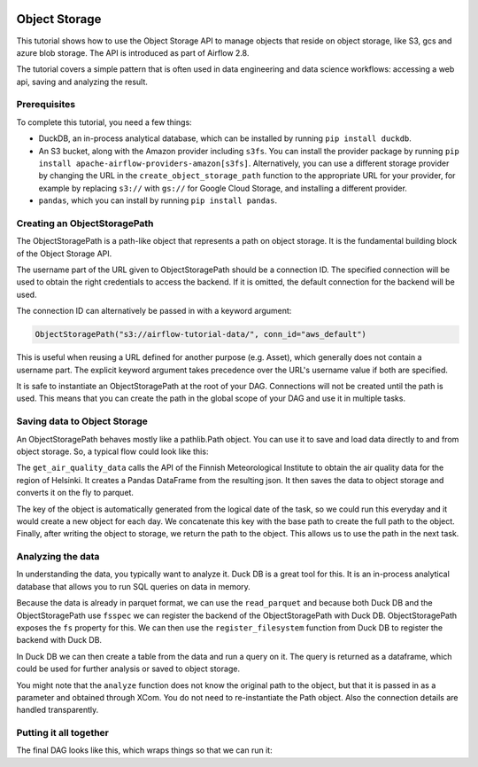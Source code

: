  .. Licensed to the Apache Software Foundation (ASF) under one
    or more contributor license agreements.  See the NOTICE file
    distributed with this work for additional information
    regarding copyright ownership.  The ASF licenses this file
    to you under the Apache License, Version 2.0 (the
    "License"); you may not use this file except in compliance
    with the License.  You may obtain a copy of the License at

 ..   http://www.apache.org/licenses/LICENSE-2.0

 .. Unless required by applicable law or agreed to in writing,
    software distributed under the License is distributed on an
    "AS IS" BASIS, WITHOUT WARRANTIES OR CONDITIONS OF ANY
    KIND, either express or implied.  See the License for the
    specific language governing permissions and limitations
    under the License.




Object Storage
==============

This tutorial shows how to use the Object Storage API to manage objects that
reside on object storage, like S3, gcs and azure blob storage. The API is introduced
as part of Airflow 2.8.

The tutorial covers a simple pattern that is often used in data engineering and data
science workflows: accessing a web api, saving and analyzing the result.

Prerequisites
-------------
To complete this tutorial, you need a few things:

- DuckDB, an in-process analytical database,
  which can be installed by running ``pip install duckdb``.
- An S3 bucket, along with the Amazon provider including ``s3fs``. You can install
  the provider package by running
  ``pip install apache-airflow-providers-amazon[s3fs]``.
  Alternatively, you can use a different storage provider by changing the URL in
  the ``create_object_storage_path`` function to the appropriate URL for your
  provider, for example by replacing ``s3://`` with ``gs://`` for Google Cloud
  Storage, and installing a different provider.
- ``pandas``, which you can install by running ``pip install pandas``.


Creating an ObjectStoragePath
-----------------------------

The ObjectStoragePath is a path-like object that represents a path on object storage.
It is the fundamental building block of the Object Storage API.

.. exampleinclude:: /../../airflow/example_dags/tutorial_objectstorage.py
    :language: python
    :start-after: [START create_object_storage_path]
    :end-before: [END create_object_storage_path]

The username part of the URL given to ObjectStoragePath should be a connection ID.
The specified connection will be used to obtain the right credentials to access
the backend. If it is omitted, the default connection for the backend will be used.

The connection ID can alternatively be passed in with a keyword argument:

.. code-block:: python

    ObjectStoragePath("s3://airflow-tutorial-data/", conn_id="aws_default")

This is useful when reusing a URL defined for another purpose (e.g. Asset),
which generally does not contain a username part. The explicit keyword argument
takes precedence over the URL's username value if both are specified.

It is safe to instantiate an ObjectStoragePath at the root of your DAG. Connections
will not be created until the path is used. This means that you can create the
path in the global scope of your DAG and use it in multiple tasks.

Saving data to Object Storage
-----------------------------

An ObjectStoragePath behaves mostly like a pathlib.Path object. You can
use it to save and load data directly to and from object storage. So, a typical
flow could look like this:

.. exampleinclude:: /../../airflow/example_dags/tutorial_objectstorage.py
    :language: python
    :start-after: [START get_air_quality_data]
    :end-before: [END get_air_quality_data]

The ``get_air_quality_data`` calls the API of the Finnish Meteorological Institute
to obtain the air quality data for the region of Helsinki. It creates a
Pandas DataFrame from the resulting json. It then saves the data to object storage
and converts it on the fly to parquet.

The key of the object is automatically generated from the logical date of the task,
so we could run this everyday and it would create a new object for each day. We
concatenate this key with the base path to create the full path to the object. Finally,
after writing the object to storage, we return the path to the object. This allows
us to use the path in the next task.

Analyzing the data
------------------

In understanding the data, you typically want to analyze it. Duck DB is a great
tool for this. It is an in-process analytical database that allows you to run
SQL queries on data in memory.

Because the data is already in parquet format, we can use the ``read_parquet`` and
because both Duck DB and the ObjectStoragePath use ``fsspec`` we can register the
backend of the ObjectStoragePath with Duck DB. ObjectStoragePath exposes the ``fs``
property for this. We can then use the ``register_filesystem`` function from Duck DB
to register the backend with Duck DB.

In Duck DB we can then create a table from the data and run a query on it. The
query is returned as a dataframe, which could be used for further analysis or
saved to object storage.

.. exampleinclude:: /../../airflow/example_dags/tutorial_objectstorage.py
    :language: python
    :start-after: [START analyze]
    :end-before: [END analyze]

You might note that the ``analyze`` function does not know the original
path to the object, but that it is passed in as a parameter and obtained
through XCom. You do not need to re-instantiate the Path object. Also
the connection details are handled transparently.

Putting it all together
-----------------------

The final DAG looks like this, which wraps things so that we can run it:

.. exampleinclude:: /../../airflow/example_dags/tutorial_objectstorage.py
    :language: python
    :start-after: [START tutorial]
    :end-before: [END tutorial]
